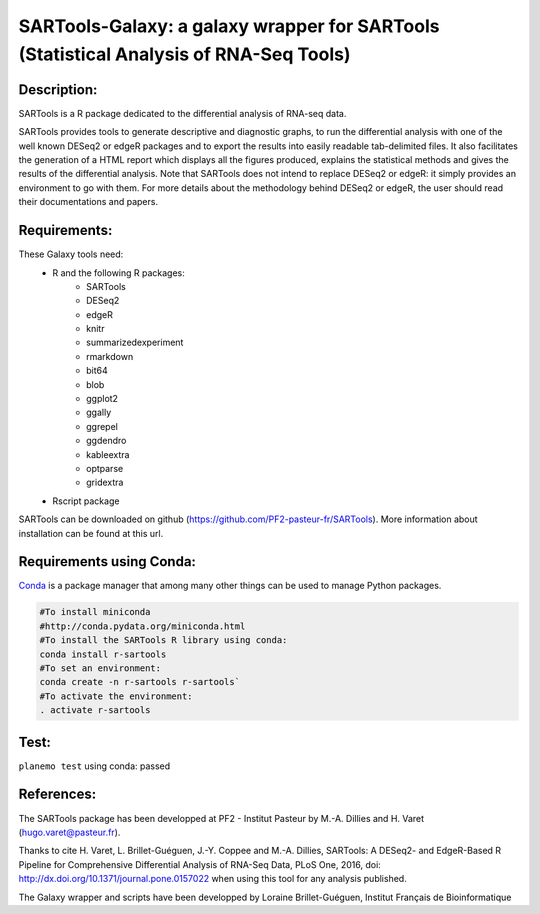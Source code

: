 ======================================================================================
SARTools-Galaxy: a galaxy wrapper for SARTools (Statistical Analysis of RNA-Seq Tools)
======================================================================================

|Build Status|

Description:
============


SARTools is a R package dedicated to the differential analysis of RNA-seq data.

SARTools provides tools to generate descriptive and diagnostic graphs, to run the differential analysis with one of the well known DESeq2 or edgeR packages and to export the results into easily readable tab-delimited files. It also facilitates the generation of a HTML report which displays all the figures produced, explains the statistical methods and gives the results of the differential analysis. Note that SARTools does not intend to replace DESeq2 or edgeR: it simply provides an environment to go with them. For more details about the methodology behind DESeq2 or edgeR, the user should read their documentations and papers.


Requirements:
=============


These Galaxy tools need:
   - R and the following R packages:
       - SARTools
       - DESeq2
       - edgeR
       - knitr
       - summarizedexperiment
       - rmarkdown
       - bit64
       - blob
       - ggplot2
       - ggally
       - ggrepel
       - ggdendro
       - kableextra
       - optparse
       - gridextra
   - Rscript package

SARTools can be downloaded on github (https://github.com/PF2-pasteur-fr/SARTools). More information about installation can be found at this url.


Requirements using Conda:
=========================

|install with bioconda|

`Conda`_ is a package manager that among many other things can be used to manage Python packages.

.. code-block:: bash

   #To install miniconda
   #http://conda.pydata.org/miniconda.html
   #To install the SARTools R library using conda:
   conda install r-sartools
   #To set an environment:
   conda create -n r-sartools r-sartools`
   #To activate the environment:
   . activate r-sartools

Test:
=====

``planemo test`` using conda: passed

References:
===========


The SARTools package has been developped at PF2 - Institut Pasteur by M.-A. Dillies and H. Varet (hugo.varet@pasteur.fr).

Thanks to cite H. Varet, L. Brillet-Guéguen, J.-Y. Coppee and M.-A. Dillies, SARTools: A DESeq2- and EdgeR-Based R Pipeline for Comprehensive Differential Analysis of RNA-Seq Data, PLoS One, 2016, doi: http://dx.doi.org/10.1371/journal.pone.0157022 when using this tool for any analysis published.

The Galaxy wrapper and scripts have been developped by Loraine Brillet-Guéguen, Institut Français de Bioinformatique

.. _Conda: http://conda.pydata.org/

.. |Build Status| image:: https://travis-ci.org/PF2-pasteur-fr/SARTools-Galaxy.svg?branch=master
   :target: https://travis-ci.org/PF2-pasteur-fr/SARTools-Galaxy

.. |install with bioconda| image:: https://img.shields.io/badge/install%20with-bioconda-brightgreen.svg?style=flat
   :target: http://bioconda.github.io/recipes/r-sartools/README.html
